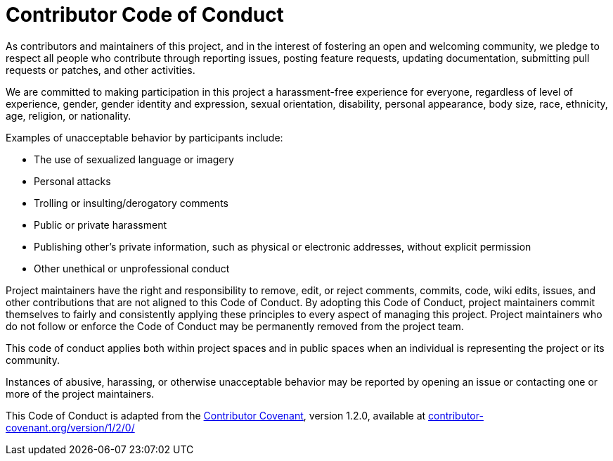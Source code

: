 = Contributor Code of Conduct

As contributors and maintainers of this project, and in the interest of
fostering an open and welcoming community, we pledge to respect all people who
contribute through reporting issues, posting feature requests, updating
documentation, submitting pull requests or patches, and other activities.

We are committed to making participation in this project a harassment-free
experience for everyone, regardless of level of experience, gender, gender
identity and expression, sexual orientation, disability, personal appearance,
body size, race, ethnicity, age, religion, or nationality.

Examples of unacceptable behavior by participants include:

* The use of sexualized language or imagery
* Personal attacks
* Trolling or insulting/derogatory comments
* Public or private harassment
* Publishing other's private information, such as physical or electronic addresses, without explicit permission
* Other unethical or unprofessional conduct

Project maintainers have the right and responsibility to remove, edit, or
reject comments, commits, code, wiki edits, issues, and other contributions
that are not aligned to this Code of Conduct. By adopting this Code of Conduct,
project maintainers commit themselves to fairly and consistently applying these
principles to every aspect of managing this project. Project maintainers who do
not follow or enforce the Code of Conduct may be permanently removed from the
project team.

This code of conduct applies both within project spaces and in public spaces
when an individual is representing the project or its community.

Instances of abusive, harassing, or otherwise unacceptable behavior may be
reported by opening an issue or contacting one or more of the project
maintainers.

This Code of Conduct is adapted from the
link:http://contributor-covenant.org[Contributor Covenant], version 1.2.0,
available at
link:http://contributor-covenant.org/version/1/2/0/[contributor-covenant.org/version/1/2/0/]
